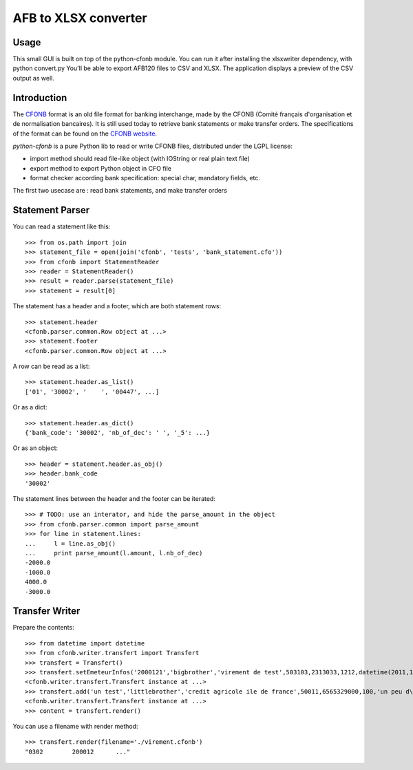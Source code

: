 AFB to XLSX converter
=====================

Usage
-----
This small GUI is built on top of the python-cfonb module.
You can run it after installing the xlsxwriter dependency, with python convert.py
You'll be able to export AFB120 files to CSV and XLSX. The application displays a preview of the CSV output as well.

Introduction
------------

The `CFONB <http://fr.wikipedia.org/wiki/CFONB>`_ format is an old file format
for banking interchange, made by the CFONB (Comité français d'organisation et
de normalisation bancaires). It is still used today to retrieve bank statements
or make transfer orders. The specifications of the format can be found on the `CFONB website <http://www.cfonb.org>`_.

`python-cfonb` is a pure Python lib to read or write CFONB files, distributed under the LGPL license:

- import method should read file-like object (with IOString or real plain text file)
- export method to export Python object in CFO file
- format checker according bank specification: special char, mandatory fields, etc.

The first two usecase are : read bank statements, and make transfer orders

Statement Parser
----------------

You can read a statement like this::

    >>> from os.path import join
    >>> statement_file = open(join('cfonb', 'tests', 'bank_statement.cfo'))
    >>> from cfonb import StatementReader
    >>> reader = StatementReader()
    >>> result = reader.parse(statement_file)
    >>> statement = result[0]

The statement has a header and a footer, which are both statement rows::

    >>> statement.header
    <cfonb.parser.common.Row object at ...>
    >>> statement.footer
    <cfonb.parser.common.Row object at ...>

A row can be read as a list::

    >>> statement.header.as_list()
    ['01', '30002', '    ', '00447', ...]

Or as a dict::

    >>> statement.header.as_dict()
    {'bank_code': '30002', 'nb_of_dec': ' ', '_5': ...}

Or as an object::

    >>> header = statement.header.as_obj()
    >>> header.bank_code
    '30002'

The statement lines between the header and the footer can be iterated::

    >>> # TODO: use an interator, and hide the parse_amount in the object
    >>> from cfonb.parser.common import parse_amount
    >>> for line in statement.lines:
    ...     l = line.as_obj()
    ...     print parse_amount(l.amount, l.nb_of_dec)
    -2000.0
    -1000.0
    4000.0
    -3000.0


Transfer Writer
---------------

Prepare the contents::

    >>> from datetime import datetime
    >>> from cfonb.writer.transfert import Transfert
    >>> transfert = Transfert()
    >>> transfert.setEmeteurInfos('2000121','bigbrother','virement de test',503103,2313033,1212,datetime(2011,11,27))
    <cfonb.writer.transfert.Transfert instance at ...>
    >>> transfert.add('un test','littlebrother','credit agricole ile de france',50011,6565329000,100,'un peu d\'argent',6335)
    <cfonb.writer.transfert.Transfert instance at ...>
    >>> content = transfert.render()

You can use a filename with render method::

    >>> transfert.render(filename='./virement.cfonb')
    "0302        200012      ..."

